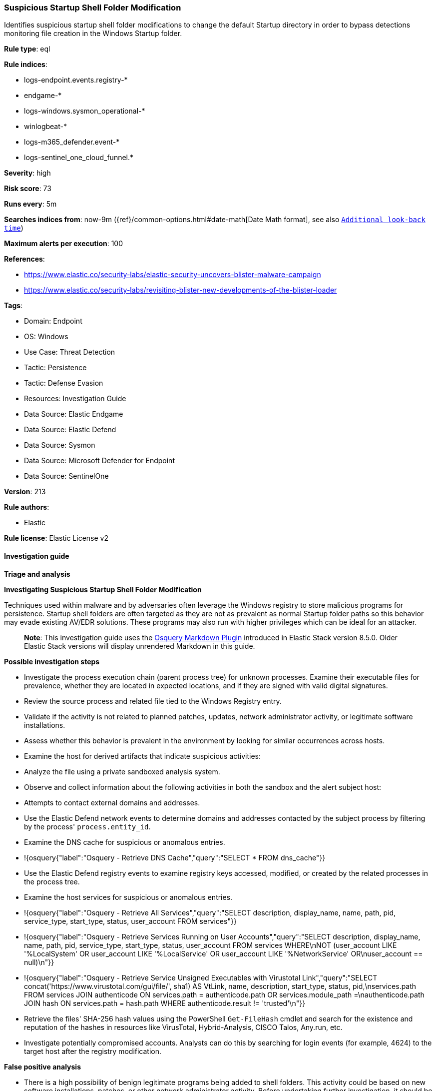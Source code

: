 [[suspicious-startup-shell-folder-modification]]
=== Suspicious Startup Shell Folder Modification

Identifies suspicious startup shell folder modifications to change the default Startup directory in order to bypass detections monitoring file creation in the Windows Startup folder.

*Rule type*: eql

*Rule indices*: 

* logs-endpoint.events.registry-*
* endgame-*
* logs-windows.sysmon_operational-*
* winlogbeat-*
* logs-m365_defender.event-*
* logs-sentinel_one_cloud_funnel.*

*Severity*: high

*Risk score*: 73

*Runs every*: 5m

*Searches indices from*: now-9m ({ref}/common-options.html#date-math[Date Math format], see also <<rule-schedule, `Additional look-back time`>>)

*Maximum alerts per execution*: 100

*References*: 

* https://www.elastic.co/security-labs/elastic-security-uncovers-blister-malware-campaign
* https://www.elastic.co/security-labs/revisiting-blister-new-developments-of-the-blister-loader

*Tags*: 

* Domain: Endpoint
* OS: Windows
* Use Case: Threat Detection
* Tactic: Persistence
* Tactic: Defense Evasion
* Resources: Investigation Guide
* Data Source: Elastic Endgame
* Data Source: Elastic Defend
* Data Source: Sysmon
* Data Source: Microsoft Defender for Endpoint
* Data Source: SentinelOne

*Version*: 213

*Rule authors*: 

* Elastic

*Rule license*: Elastic License v2


==== Investigation guide



*Triage and analysis*



*Investigating Suspicious Startup Shell Folder Modification*


Techniques used within malware and by adversaries often leverage the Windows registry to store malicious programs for persistence. Startup shell folders are often targeted as they are not as prevalent as normal Startup folder paths so this behavior may evade existing AV/EDR solutions. These programs may also run with higher privileges which can be ideal for an attacker.

> **Note**:
> This investigation guide uses the https://www.elastic.co/guide/en/security/master/invest-guide-run-osquery.html[Osquery Markdown Plugin] introduced in Elastic Stack version 8.5.0. Older Elastic Stack versions will display unrendered Markdown in this guide.


*Possible investigation steps*


- Investigate the process execution chain (parent process tree) for unknown processes. Examine their executable files for prevalence, whether they are located in expected locations, and if they are signed with valid digital signatures.
- Review the source process and related file tied to the Windows Registry entry.
- Validate if the activity is not related to planned patches, updates, network administrator activity, or legitimate software installations.
- Assess whether this behavior is prevalent in the environment by looking for similar occurrences across hosts.
- Examine the host for derived artifacts that indicate suspicious activities:
  - Analyze the file using a private sandboxed analysis system.
  - Observe and collect information about the following activities in both the sandbox and the alert subject host:
    - Attempts to contact external domains and addresses.
      - Use the Elastic Defend network events to determine domains and addresses contacted by the subject process by filtering by the process' `process.entity_id`.
      - Examine the DNS cache for suspicious or anomalous entries.
        - !{osquery{"label":"Osquery - Retrieve DNS Cache","query":"SELECT * FROM dns_cache"}}
    - Use the Elastic Defend registry events to examine registry keys accessed, modified, or created by the related processes in the process tree.
    - Examine the host services for suspicious or anomalous entries.
      - !{osquery{"label":"Osquery - Retrieve All Services","query":"SELECT description, display_name, name, path, pid, service_type, start_type, status, user_account FROM services"}}
      - !{osquery{"label":"Osquery - Retrieve Services Running on User Accounts","query":"SELECT description, display_name, name, path, pid, service_type, start_type, status, user_account FROM services WHERE\nNOT (user_account LIKE '%LocalSystem' OR user_account LIKE '%LocalService' OR user_account LIKE '%NetworkService' OR\nuser_account == null)\n"}}
      - !{osquery{"label":"Osquery - Retrieve Service Unsigned Executables with Virustotal Link","query":"SELECT concat('https://www.virustotal.com/gui/file/', sha1) AS VtLink, name, description, start_type, status, pid,\nservices.path FROM services JOIN authenticode ON services.path = authenticode.path OR services.module_path =\nauthenticode.path JOIN hash ON services.path = hash.path WHERE authenticode.result != 'trusted'\n"}}
  - Retrieve the files' SHA-256 hash values using the PowerShell `Get-FileHash` cmdlet and search for the existence and reputation of the hashes in resources like VirusTotal, Hybrid-Analysis, CISCO Talos, Any.run, etc.
- Investigate potentially compromised accounts. Analysts can do this by searching for login events (for example, 4624) to the target host after the registry modification.


*False positive analysis*


- There is a high possibility of benign legitimate programs being added to shell folders. This activity could be based on new software installations, patches, or other network administrator activity. Before undertaking further investigation, it should be verified that this activity is not benign.


*Related rules*


- Startup or Run Key Registry Modification - 97fc44d3-8dae-4019-ae83-298c3015600f
- Persistent Scripts in the Startup Directory - f7c4dc5a-a58d-491d-9f14-9b66507121c0


*Response and remediation*


- Initiate the incident response process based on the outcome of the triage.
- Isolate the involved host to prevent further post-compromise behavior.
- Determine the initial vector abused by the attacker and take action to prevent reinfection through the same vector.
- If the malicious file was delivered via phishing:
  - Block the email sender from sending future emails.
  - Block the malicious web pages.
  - Remove emails from the sender from mailboxes.
  - Consider improvements to the security awareness program.
- Run a full antimalware scan. This may reveal additional artifacts left in the system, persistence mechanisms, and malware components.
- Using the incident response data, update logging and audit policies to improve the mean time to detect (MTTD) and the mean time to respond (MTTR).


==== Rule query


[source, js]
----------------------------------
registry where host.os.type == "windows" and event.type == "change" and
 registry.value : ("Common Startup", "Startup") and
 registry.path : (
     "HKLM\\Software\\Microsoft\\Windows\\CurrentVersion\\Explorer\\User Shell Folders\\Common Startup",
     "HKLM\\Software\\Microsoft\\Windows\\CurrentVersion\\Explorer\\Shell Folders\\Common Startup",
     "HKEY_USERS\\*\\Software\\Microsoft\\Windows\\CurrentVersion\\Explorer\\User Shell Folders\\Startup",
     "HKEY_USERS\\*\\Software\\Microsoft\\Windows\\CurrentVersion\\Explorer\\Shell Folders\\Startup",
     "HKU\\*\\Software\\Microsoft\\Windows\\CurrentVersion\\Explorer\\User Shell Folders\\Startup",
     "HKU\\*\\Software\\Microsoft\\Windows\\CurrentVersion\\Explorer\\Shell Folders\\Startup",
     "HKCU\\*\\Software\\Microsoft\\Windows\\CurrentVersion\\Explorer\\User Shell Folders\\Startup",
     "HKCU\\*\\Software\\Microsoft\\Windows\\CurrentVersion\\Explorer\\Shell Folders\\Startup",
     "\\REGISTRY\\MACHINE\\Software\\Microsoft\\Windows\\CurrentVersion\\Explorer\\User Shell Folders\\Common Startup",
     "\\REGISTRY\\MACHINE\\Software\\Microsoft\\Windows\\CurrentVersion\\Explorer\\Shell Folders\\Common Startup",
     "\\REGISTRY\\USER\\*\\Software\\Microsoft\\Windows\\CurrentVersion\\Explorer\\User Shell Folders\\Startup",
     "\\REGISTRY\\USER\\*\\Software\\Microsoft\\Windows\\CurrentVersion\\Explorer\\Shell Folders\\Startup",
     "MACHINE\\Software\\Microsoft\\Windows\\CurrentVersion\\Explorer\\User Shell Folders\\Common Startup",
     "MACHINE\\Software\\Microsoft\\Windows\\CurrentVersion\\Explorer\\Shell Folders\\Common Startup",
     "USER\\*\\Software\\Microsoft\\Windows\\CurrentVersion\\Explorer\\User Shell Folders\\Startup",
     "USER\\*\\Software\\Microsoft\\Windows\\CurrentVersion\\Explorer\\Shell Folders\\Startup"
     ) and
  registry.data.strings != null and
  /* Normal Startup Folder Paths */
  not registry.data.strings : (
           "C:\\ProgramData\\Microsoft\\Windows\\Start Menu\\Programs\\Startup",
           "%ProgramData%\\Microsoft\\Windows\\Start Menu\\Programs\\Startup",
           "%USERPROFILE%\\AppData\\Roaming\\Microsoft\\Windows\\Start Menu\\Programs\\Startup",
           "C:\\Users\\*\\AppData\\Roaming\\Microsoft\\Windows\\Start Menu\\Programs\\Startup"
           )

----------------------------------

*Framework*: MITRE ATT&CK^TM^

* Tactic:
** Name: Persistence
** ID: TA0003
** Reference URL: https://attack.mitre.org/tactics/TA0003/
* Technique:
** Name: Boot or Logon Autostart Execution
** ID: T1547
** Reference URL: https://attack.mitre.org/techniques/T1547/
* Sub-technique:
** Name: Registry Run Keys / Startup Folder
** ID: T1547.001
** Reference URL: https://attack.mitre.org/techniques/T1547/001/
* Tactic:
** Name: Defense Evasion
** ID: TA0005
** Reference URL: https://attack.mitre.org/tactics/TA0005/
* Technique:
** Name: Modify Registry
** ID: T1112
** Reference URL: https://attack.mitre.org/techniques/T1112/
